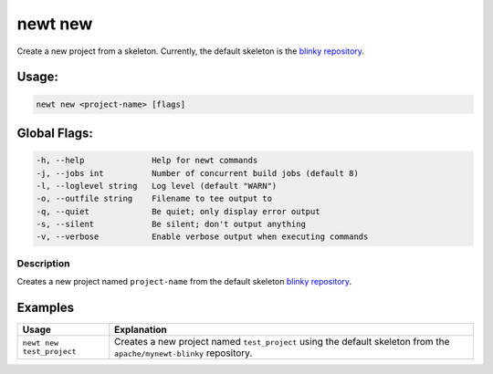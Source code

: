 newt new
---------

Create a new project from a skeleton. Currently, the default skeleton is the `blinky repository <https://github.com/apache/mynewt-blinky>`__.

Usage:
^^^^^^

.. code-block:: console

        newt new <project-name> [flags]

Global Flags:
^^^^^^^^^^^^^

.. code-block:: console

        -h, --help              Help for newt commands
        -j, --jobs int          Number of concurrent build jobs (default 8)
        -l, --loglevel string   Log level (default "WARN")
        -o, --outfile string    Filename to tee output to
        -q, --quiet             Be quiet; only display error output
        -s, --silent            Be silent; don't output anything
        -v, --verbose           Enable verbose output when executing commands

Description
~~~~~~~~~~~

Creates a new project named ``project-name`` from the default skeleton `blinky repository <https://github.com/apache/mynewt-blinky>`__.

Examples
^^^^^^^^

.. tabularcolumns:: |l|p{11.5cm}|
.. table::

   +---------------------------+-------------------------------------------------------------------------------------------------------------------------+
   | Usage                     | Explanation                                                                                                             |
   +===========================+=========================================================================================================================+
   | ``newt new test_project`` | Creates a new project named ``test_project`` using the default skeleton from the ``apache/mynewt-blinky`` repository.   |
   +---------------------------+-------------------------------------------------------------------------------------------------------------------------+
